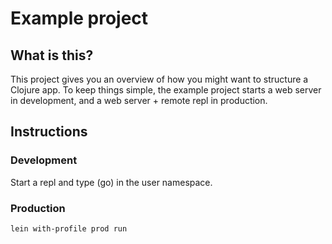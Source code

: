 * Example project

** What is this?
This project gives you an overview of how you might want to structure a Clojure app.
To keep things simple, the example project starts a web server in development, and a web server + remote repl in production. 
** Instructions
*** Development
Start a repl and type (go) in the user namespace.
*** Production
#+BEGIN_SRC sh
lein with-profile prod run
#+END_SRC
